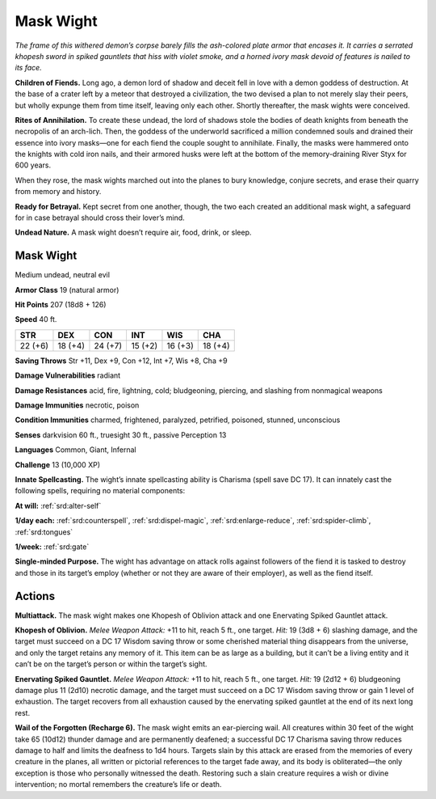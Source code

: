 
.. _tob:mask-wight:

Mask Wight
----------

*The frame of this withered demon’s corpse barely fills the ash-colored
plate armor that encases it. It carries a serrated khopesh sword in
spiked gauntlets that hiss with violet smoke, and a horned ivory
mask devoid of features is nailed to its face.*

**Children of Fiends.** Long ago, a demon lord of shadow
and deceit fell in love with a demon goddess of destruction. At
the base of a crater left by a meteor that destroyed a civilization,
the two devised a plan to not merely slay their peers, but wholly
expunge them from time itself, leaving only each other. Shortly
thereafter, the mask wights were conceived.

**Rites of Annihilation.** To create these undead, the lord
of shadows stole the bodies of death knights from beneath the
necropolis of an arch-lich. Then, the goddess of the underworld
sacrificed a million condemned souls and drained their essence
into ivory masks—one for each fiend the couple sought to
annihilate. Finally, the masks were hammered onto the knights
with cold iron nails, and their armored husks were left at the
bottom of the memory-draining River Styx for 600 years.

When they rose, the mask wights marched out into the planes
to bury knowledge, conjure secrets, and erase their quarry from
memory and history.

**Ready for Betrayal.** Kept secret from one another, though,
the two each created an additional mask wight, a safeguard for in
case betrayal should cross their lover’s mind.

**Undead Nature.** A mask wight doesn’t require air, food, drink,
or sleep.

Mask Wight
~~~~~~~~~~

Medium undead, neutral evil

**Armor Class** 19 (natural armor)

**Hit Points** 207 (18d8 + 126)

**Speed** 40 ft.

+-----------+-----------+-----------+-----------+-----------+-----------+
| STR       | DEX       | CON       | INT       | WIS       | CHA       |
+===========+===========+===========+===========+===========+===========+
| 22 (+6)   | 18 (+4)   | 24 (+7)   | 15 (+2)   | 16 (+3)   | 18 (+4)   |
+-----------+-----------+-----------+-----------+-----------+-----------+

**Saving Throws** Str +11, Dex +9, Con +12, Int +7, Wis +8, Cha +9

**Damage Vulnerabilities** radiant

**Damage Resistances** acid, fire, lightning, cold; bludgeoning,
piercing, and slashing from nonmagical weapons

**Damage Immunities** necrotic, poison

**Condition Immunities** charmed, frightened, paralyzed, petrified,
poisoned, stunned, unconscious

**Senses** darkvision 60 ft., truesight 30 ft., passive Perception 13

**Languages** Common, Giant, Infernal

**Challenge** 13 (10,000 XP)

**Innate Spellcasting.** The wight’s innate spellcasting ability is
Charisma (spell save DC 17). It can innately cast the following
spells, requiring no material components:

**At will:** :ref:`srd:alter-self`

**1/day each:** :ref:`srd:counterspell`, :ref:`srd:dispel-magic`, :ref:`srd:enlarge-reduce`, :ref:`srd:spider-climb`, :ref:`srd:tongues`

**1/week:** :ref:`srd:gate`

**Single-minded Purpose.** The wight has advantage on attack
rolls against followers of the fiend it is tasked to destroy and
those in its target’s employ (whether or not they are aware of
their employer), as well as the fiend itself.

Actions
~~~~~~~

**Multiattack.** The mask wight makes one Khopesh of Oblivion
attack and one Enervating Spiked Gauntlet attack.

**Khopesh of Oblivion.** *Melee Weapon Attack:* +11 to hit, reach
5 ft., one target. *Hit:* 19 (3d8 + 6) slashing damage, and the
target must succeed on a DC 17 Wisdom saving throw or some
cherished material thing disappears from the universe, and
only the target retains any memory of it. This item can be as
large as a building, but it can’t be a living entity and it can’t be
on the target’s person or within the target’s sight.

**Enervating Spiked Gauntlet.** *Melee Weapon Attack:* +11 to
hit, reach 5 ft., one target. *Hit:* 19 (2d12 + 6) bludgeoning
damage plus 11 (2d10) necrotic damage, and the target must
succeed on a DC 17 Wisdom saving throw or gain 1 level of
exhaustion. The target recovers from all exhaustion caused by
the enervating spiked gauntlet at the end of its next long rest.

**Wail of the Forgotten (Recharge 6).** The mask wight emits an
ear-piercing wail. All creatures within 30 feet of the wight take
65 (10d12) thunder damage and are permanently deafened;
a successful DC 17 Charisma saving throw reduces damage
to half and limits the deafness to 1d4 hours. Targets slain by
this attack are erased from the memories of every creature
in the planes, all written or pictorial references to the target
fade away, and its body is obliterated—the only exception is
those who personally witnessed the death. Restoring such a
slain creature requires a wish or divine intervention; no mortal
remembers the creature’s life or death.

